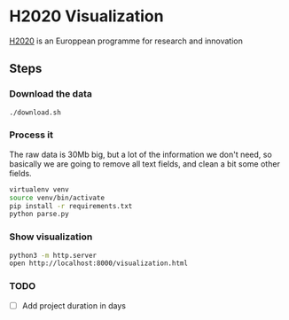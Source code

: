 * H2020 Visualization

[[https://ec.europa.eu/programmes/horizon/2020][H2020]] is an Europpean programme for research and innovation

** Steps

*** Download the data 

#+BEGIN_SRC bash
./download.sh
#+END_SRC

*** Process it

The raw data is 30Mb big, but a lot of the information we don't need, so
basically we are going to remove all text fields, and clean a bit some other
fields.

#+BEGIN_SRC bash
virtualenv venv
source venv/bin/activate
pip install -r requirements.txt
python parse.py
#+END_SRC

*** Show visualization

#+BEGIN_SRC bash
python3 -m http.server
open http://localhost:8000/visualization.html
#+END_SRC
*** TODO

- [ ] Add project duration in days
